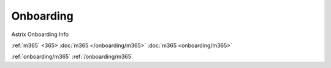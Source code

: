 Onboarding
==========

.. autosummary::
   :toctree: generated

Astrix Onboarding Info

:ref:`m365`
<365>
:doc:`m365 </onboarding/m365>`
:doc:`m365 <onboarding/m365>`

:ref:`onboarding/m365`
:ref:`/onboarding/m365`


